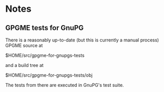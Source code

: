 * Notes
** GPGME tests for GnuPG
There is a reasonably up-to-date (but this is currently a manual
process) GPGME source at

  $HOME/src/gpgme-for-gnupgs-tests

and a build tree at

  $HOME/src/gpgme-for-gnupgs-tests/obj

The tests from there are executed in GnuPG's test suite.
